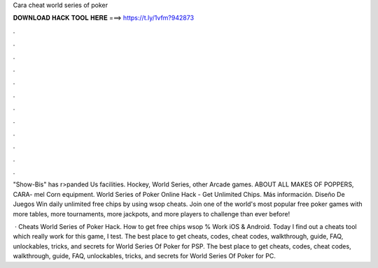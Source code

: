 Cara cheat world series of poker



𝐃𝐎𝐖𝐍𝐋𝐎𝐀𝐃 𝐇𝐀𝐂𝐊 𝐓𝐎𝐎𝐋 𝐇𝐄𝐑𝐄 ===> https://t.ly/1vfm?942873



.



.



.



.



.



.



.



.



.



.



.



.

"Show-Bis" has r>panded Us facilities. Hockey, World Series, other Arcade games. ABOUT ALL MAKES OF POPPERS, CARA- mel Corn equipment. World Series of Poker Online Hack - Get Unlimited Chips. Más información. Diseño De Juegos Win daily unlimited free chips by using wsop cheats. Join one of the world's most popular free poker games with more tables, more tournaments, more jackpots, and more players to challenge than ever before!

 · Cheats World Series of Poker Hack. How to get free chips wsop % Work iOS & Android. Today I find out a cheats tool which really work for this game, I test. The best place to get cheats, codes, cheat codes, walkthrough, guide, FAQ, unlockables, tricks, and secrets for World Series Of Poker for PSP. The best place to get cheats, codes, cheat codes, walkthrough, guide, FAQ, unlockables, tricks, and secrets for World Series Of Poker for PC.
